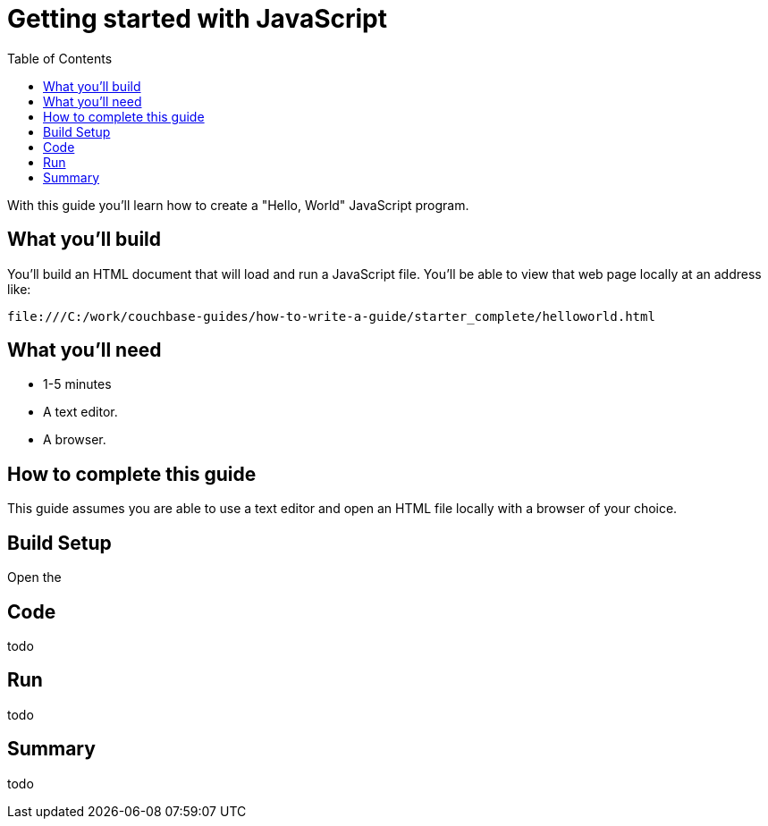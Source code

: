 :imagesdir: images
:couchbase_version: current
:toc:
:project_id: gs-asp-net-mvc
:icons: font
:source-highlighter: prettify
:tags: asp.net,.net,c#,mvc

= Getting started with JavaScript

With this guide you'll learn how to create a "Hello, World" JavaScript program.

== What you'll build

You'll build an HTML document that will load and run a JavaScript file. You'll be able to view that web page locally at an address like:

----
file:///C:/work/couchbase-guides/how-to-write-a-guide/starter_complete/helloworld.html
----

== What you'll need

* 1-5 minutes
* A text editor.
* A browser.

== How to complete this guide

This guide assumes you are able to use a text editor and open an HTML file locally with a browser of your choice.

== Build Setup

Open the 

== Code

todo

== Run

todo

== Summary

todo

